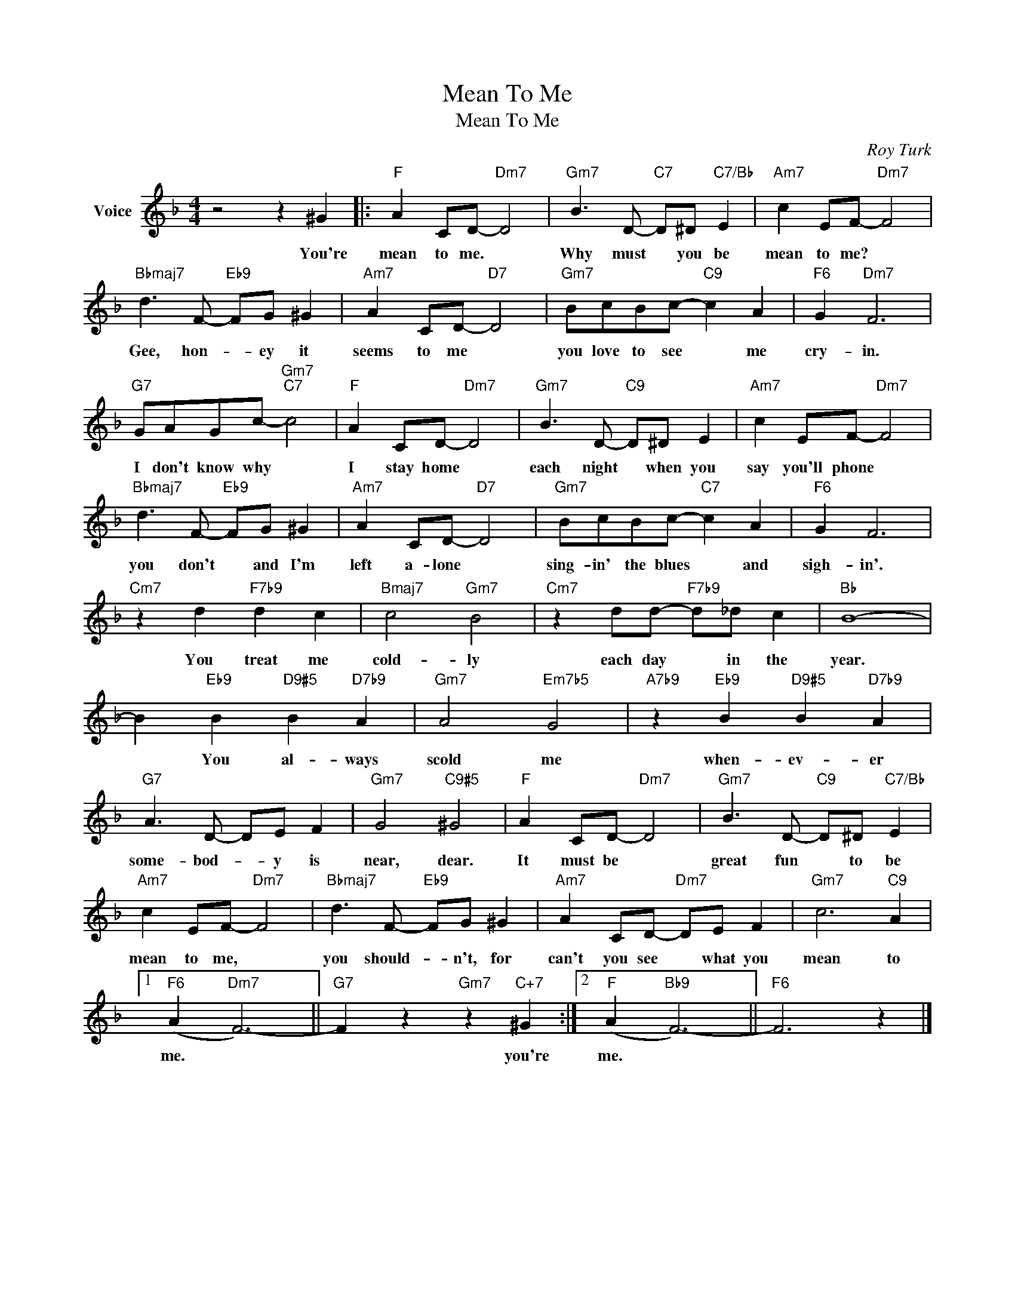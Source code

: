 X:1
T:Mean To Me
T:Mean To Me
C:Roy Turk
Z:All Rights Reserved
L:1/8
M:4/4
K:F
V:1 treble nm="Voice"
%%MIDI program 52
V:1
 z4 z2 ^G2 |:"F" A2 CD-"Dm7" D4 |"Gm7" B3 D-"C7" D^D"C7/Bb" E2 |"Am7" c2 EF-"Dm7" F4 | %4
w: You're|mean to me. *|Why must * you be|mean to me? *|
"Bbmaj7" d3 F-"Eb9" FG ^G2 |"Am7" A2 CD-"D7" D4 |"Gm7" BcBc-"C9" c2 A2 |"F6" G2"Dm7" F6 | %8
w: Gee, hon- * ey it|seems to me *|you love to see * me|cry- in.|
"G7" GAGc-"Gm7""C7" c4 |"F" A2 CD-"Dm7" D4 |"Gm7" B3 D-"C9" D^D E2 |"Am7" c2 EF-"Dm7" F4 | %12
w: I don't know why *|I stay home *|each night * when you|say you'll phone *|
"Bbmaj7" d3 F-"Eb9" FG ^G2 |"Am7" A2 CD-"D7" D4 |"Gm7" BcBc-"C7" c2 A2 |"F6" G2 F6 | %16
w: you don't * and I'm|left a- lone *|sing- in' the blues * and|sigh- in'.|
"Cm7" z2 d2"F7b9" d2 c2 |"Bmaj7" c4"Gm7" B4 |"Cm7" z2 dd-"F7b9" d_d c2 |"Bb" B8- | %20
w: You treat me|cold- ly|each day * in the|year.|
 B2"Eb9" B2"D9#5" B2"D7b9" A2 |"Gm7" A4"Em7b5" G4 |"A7b9" z2"Eb9" B2"D9#5" B2"D7b9" A2 | %23
w: * You al- ways|scold me|when- ev- er|
"G7" A3 D- DE F2 |"Gm7" G4"C9#5" ^G4 |"F" A2 CD-"Dm7" D4 |"Gm7" B3 D-"C9" D^D"C7/Bb" E2 | %27
w: some- bod- * y is|near, dear.|It must be *|great fun * to be|
"Am7" c2 EF-"Dm7" F4 |"Bbmaj7" d3 F-"Eb9" FG ^G2 |"Am7" A2 CD-"Dm7" DE F2 |"Gm7" c6"C9" A2 |1 %31
w: mean to me, *|you should- * n't, for|can't you see * what you|mean to|
"F6" (A2"Dm7" F6-) ||"G7" F2 z2"Gm7" z2"C+7" ^G2 :|2"F" (A2"Bb9" F6-) ||"F6" F6 z2 |] %35
w: me. *|* you're|me. *||

